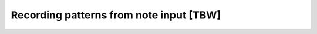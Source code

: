 ========================================
Recording patterns from note input [TBW]
========================================
